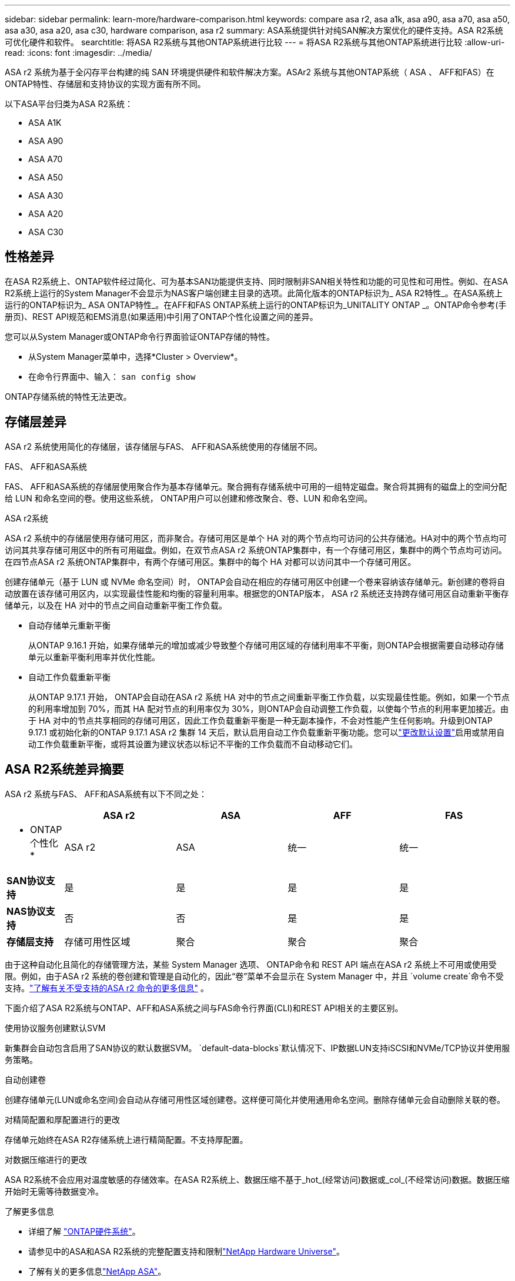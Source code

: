 ---
sidebar: sidebar 
permalink: learn-more/hardware-comparison.html 
keywords: compare asa r2, asa a1k, asa a90, asa a70, asa a50, asa a30, asa a20, asa c30, hardware comparison, asa r2 
summary: ASA系统提供针对纯SAN解决方案优化的硬件支持。ASA R2系统可优化硬件和软件。 
searchtitle: 将ASA R2系统与其他ONTAP系统进行比较 
---
= 将ASA R2系统与其他ONTAP系统进行比较
:allow-uri-read: 
:icons: font
:imagesdir: ../media/


[role="lead"]
ASA r2 系统为基于全闪存平台构建的纯 SAN 环境提供硬件和软件解决方案。ASAr2 系统与其他ONTAP系统（ ASA 、 AFF和FAS）在ONTAP特性、存储层和支持协议的实现方面有所不同。

以下ASA平台归类为ASA R2系统：

* ASA A1K
* ASA A90
* ASA A70
* ASA A50
* ASA A30
* ASA A20
* ASA C30




== 性格差异

在ASA R2系统上、ONTAP软件经过简化、可为基本SAN功能提供支持、同时限制非SAN相关特性和功能的可见性和可用性。例如、在ASA R2系统上运行的System Manager不会显示为NAS客户端创建主目录的选项。此简化版本的ONTAP标识为_ ASA R2特性_。在ASA系统上运行的ONTAP标识为_ ASA ONTAP特性_。在AFF和FAS ONTAP系统上运行的ONTAP标识为_UNITALITY ONTAP _。ONTAP命令参考(手册页)、REST API规范和EMS消息(如果适用)中引用了ONTAP个性化设置之间的差异。

您可以从System Manager或ONTAP命令行界面验证ONTAP存储的特性。

* 从System Manager菜单中，选择*Cluster > Overview*。
* 在命令行界面中、输入： `san config show`


ONTAP存储系统的特性无法更改。



== 存储层差异

ASA r2 系统使用简化的存储层，该存储层与FAS、 AFF和ASA系统使用的存储层不同。

.FAS、 AFF和ASA系统
FAS、 AFF和ASA系统的存储层使用聚合作为基本存储单元。聚合拥有存储系统中可用的一组特定磁盘。聚合将其拥有的磁盘上的空间分配给 LUN 和命名空间的卷。使用这些系统， ONTAP用户可以创建和修改聚合、卷、LUN 和命名空间。

.ASA r2系统
ASA r2 系统中的存储层使用存储可用区，而非聚合。存储可用区是单个 HA 对的两个节点均可访问的公共存储池。HA对中的两个节点均可访问其共享存储可用区中的所有可用磁盘。例如，在双节点ASA r2 系统ONTAP集群中，有一个存储可用区，集群中的两个节点均可访问。在四节点ASA r2 系统ONTAP集群中，有两个存储可用区。集群中的每个 HA 对都可以访问其中一个存储可用区。

创建存储单元（基于 LUN 或 NVMe 命名空间）时， ONTAP会自动在相应的存储可用区中创建一个卷来容纳该存储单元。新创建的卷将自动放置在该存储可用区内，以实现最佳性能和均衡的容量利用率。根据您的ONTAP版本， ASA r2 系统还支持跨存储可用区自动重新平衡存储单元，以及在 HA 对中的节点之间自动重新平衡工作负载。

* 自动存储单元重新平衡
+
从ONTAP 9.16.1 开始，如果存储单元的增加或减少导致整个存储可用区域的存储利用率不平衡，则ONTAP会根据需要自动移动存储单元以重新平衡利用率并优化性能。

* 自动工作负载重新平衡
+
从ONTAP 9.17.1 开始， ONTAP会自动在ASA r2 系统 HA 对中的节点之间重新平衡工作负载，以实现最佳性能。例如，如果一个节点的利用率增加到 70%，而其 HA 配对节点的利用率仅为 30%，则ONTAP会自动调整工作负载，以使每个节点的利用率更加接近。由于 HA 对中的节点共享相同的存储可用区，因此工作负载重新平衡是一种无副本操作，不会对性能产生任何影响。升级到ONTAP 9.17.1 或初始化新的ONTAP 9.17.1 ASA r2 集群 14 天后，默认启用自动工作负载重新平衡功能。您可以link:../administer/rebalance-workloads.html["更改默认设置"]启用或禁用自动工作负载重新平衡，或将其设置为建议状态以标记不平衡的工作负载而不自动移动它们。





== ASA R2系统差异摘要

ASA r2 系统与FAS、 AFF和ASA系统有以下不同之处：

[cols="1h,2,2,2,2"]
|===
|  | ASA r2 | ASA | AFF | FAS 


 a| 
* ONTAP个性化*
| ASA r2 | ASA | 统一 | 统一 


 a| 
*SAN协议支持*
| 是 | 是 | 是 | 是 


 a| 
*NAS协议支持*
| 否 | 否 | 是 | 是 


 a| 
*存储层支持*
| 存储可用性区域 | 聚合 | 聚合 | 聚合 
|===
由于这种自动化且简化的存储管理方法，某些 System Manager 选项、 ONTAP命令和 REST API 端点在ASA r2 系统上不可用或使用受限。例如，由于ASA r2 系统的卷创建和管理是自动化的，因此“卷”菜单不会显示在 System Manager 中，并且 `volume create`命令不受支持。link:cli-support.html["了解有关不受支持的ASA r2 命令的更多信息"] 。

下面介绍了ASA R2系统与ONTAP、AFF和ASA系统之间与FAS命令行界面(CLI)和REST API相关的主要区别。

.使用协议服务创建默认SVM
新集群会自动包含启用了SAN协议的默认数据SVM。 `default-data-blocks`默认情况下、IP数据LUN支持iSCSI和NVMe/TCP协议并使用服务策略。

.自动创建卷
创建存储单元(LUN或命名空间)会自动从存储可用性区域创建卷。这样便可简化并使用通用命名空间。删除存储单元会自动删除关联的卷。

.对精简配置和厚配置进行的更改
存储单元始终在ASA R2存储系统上进行精简配置。不支持厚配置。

.对数据压缩进行的更改
ASA R2系统不会应用对温度敏感的存储效率。在ASA R2系统上、数据压缩不基于_hot_(经常访问)数据或_col_(不经常访问)数据。数据压缩开始时无需等待数据变冷。

.了解更多信息
* 详细了解 link:https://docs.netapp.com/us-en/ontap-systems-family/intro-family.html["ONTAP硬件系统"^]。
* 请参见中的ASA和ASA R2系统的完整配置支持和限制link:https://hwu.netapp.com/["NetApp Hardware Universe"^]。
* 了解有关的更多信息link:https://www.netapp.com/pdf.html?item=/media/85736-ds-4254-asa.pdf["NetApp ASA"^]。

